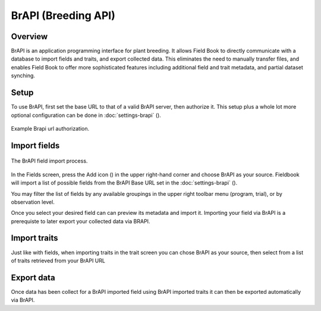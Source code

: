 BrAPI (Breeding API)
====================
Overview
--------
BrAPI is an application programming interface for plant breeding. It allows Field Book to directly communicate with a database to import fields and traits, and export collected data. This eliminates the need to manually transfer files, and enables Field Book to offer more sophisticated features including additional field and trait metadata, and partial dataset synching.

Setup
-----
To use BrAPI, first set the base URL to that of a valid BrAPI server, then authorize it. This setup plus a whole lot more optional configuration can be done in :doc:`settings-brapi` (|settings|). 

.. figure:: /_static/images/brapi/brapi_url_joined.png
   :width: 60%
   :align: center
   :alt: Brapi url authorization

   Example Brapi url authorization.

Import fields
-------------

.. figure:: /_static/images/brapi/brapi_field_import_joined.png
   :width: 100%
   :align: center
   :alt: BrAPI field import screen

   The BrAPI field import process.

In the Fields screen, press the Add icon (|add|) in the upper right-hand corner and choose BrAPI as your source.
Fieldbook will import a list of possible fields from the BrAPI Base URL set in the :doc:`settings-brapi` (|brapi|).

You may filter the list of fields by any available groupings in the upper right toolbar menu (program, trial), or by observation level.

Once you select your desired field can can preview its metadata and import it. Importing your field via BrAPI is a prerequiste to later export your collected data via BRAPI.

Import traits
-------------
Just like with fields, when importing traits in the trait screen you can chose BrAPI as your source, then select from a list of traits retrieved from your BrAPI URL

Export data
-----------
Once data has been collect for a BrAPI imported field using BrAPI imported traits it can then be exported automatically via BrAPI. 

.. |brapi| image:: /_static/icons/settings/main/server-network.png
  :width: 20

.. |add| image:: /_static/icons/fields/plus-circle.png
  :width: 20

.. |settings| image:: /_static/icons/settings/main/server-network.png
  :width: 20